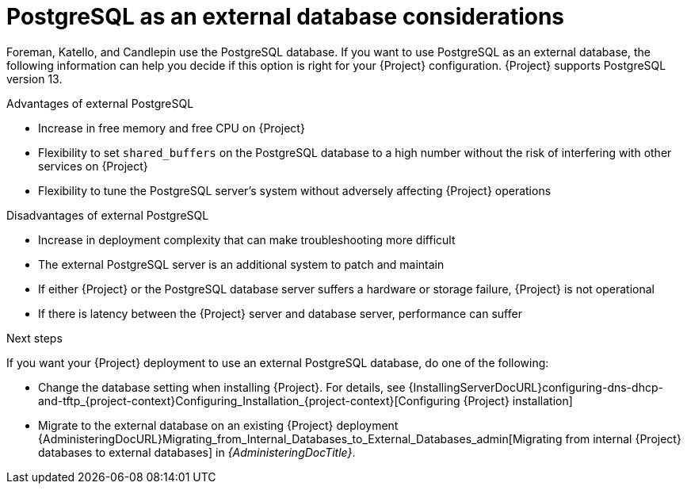 [id="postgresql-as-an-external-database-considerations_{context}"]
= PostgreSQL as an external database considerations

Foreman, Katello, and Candlepin use the PostgreSQL database.
If you want to use PostgreSQL as an external database, the following information can help you decide if this option is right for your {Project} configuration.
{Project} supports PostgreSQL version 13.

.Advantages of external PostgreSQL
* Increase in free memory and free CPU on {Project}
* Flexibility to set `shared_buffers` on the PostgreSQL database to a high number without the risk of interfering with other services on {Project}
* Flexibility to tune the PostgreSQL server's system without adversely affecting {Project} operations

.Disadvantages of external PostgreSQL
* Increase in deployment complexity that can make troubleshooting more difficult
* The external PostgreSQL server is an additional system to patch and maintain
* If either {Project} or the PostgreSQL database server suffers a hardware or storage failure, {Project} is not operational
* If there is latency between the {Project} server and database server, performance can suffer

ifdef::satellite[]
If you suspect that the PostgreSQL database on your {Project} is causing performance problems, use the information in https://access.redhat.com/solutions/2780871[Satellite 6: How to enable postgres query logging to detect slow running queries] to determine if you have slow queries.
Queries that take longer than one second are typically caused by performance issues with large installations, and moving to an external database might not help.
If you have slow queries, contact Red Hat Support.
endif::[]

.Next steps

If you want your {Project} deployment to use an external PostgreSQL database, do one of the following:

* Change the database setting when installing {Project}. For details, see {InstallingServerDocURL}configuring-dns-dhcp-and-tftp_{project-context}Configuring_Installation_{project-context}[Configuring {Project} installation]

* Migrate to the external database on an existing {Project} deployment
{AdministeringDocURL}Migrating_from_Internal_Databases_to_External_Databases_admin[Migrating from internal {Project} databases to external databases] in _{AdministeringDocTitle}_.